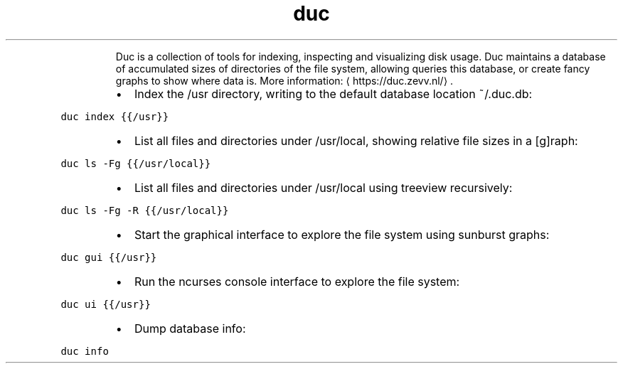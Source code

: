 .TH duc
.PP
.RS
Duc is a collection of tools for indexing, inspecting and visualizing disk usage. Duc maintains a database of accumulated sizes of directories of the file system, allowing queries this database, or create fancy graphs to show where data is.
More information: \[la]https://duc.zevv.nl/\[ra]\&.
.RE
.RS
.IP \(bu 2
Index the /usr directory, writing to the default database location ~/.duc.db:
.RE
.PP
\fB\fCduc index {{/usr}}\fR
.RS
.IP \(bu 2
List all files and directories under /usr/local, showing relative file sizes in a [g]raph:
.RE
.PP
\fB\fCduc ls \-Fg {{/usr/local}}\fR
.RS
.IP \(bu 2
List all files and directories under /usr/local using treeview recursively:
.RE
.PP
\fB\fCduc ls \-Fg \-R {{/usr/local}}\fR
.RS
.IP \(bu 2
Start the graphical interface to explore the file system using sunburst graphs:
.RE
.PP
\fB\fCduc gui {{/usr}}\fR
.RS
.IP \(bu 2
Run the ncurses console interface to explore the file system:
.RE
.PP
\fB\fCduc ui {{/usr}}\fR
.RS
.IP \(bu 2
Dump database info:
.RE
.PP
\fB\fCduc info\fR
